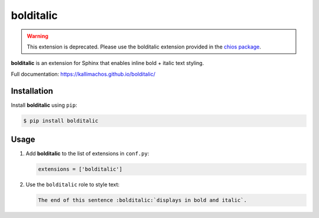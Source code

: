 ==========
bolditalic
==========

.. image:: https://travis-ci.org/kallimachos/bolditalic.svg?branch=master
   :target: https://travis-ci.org/kallimachos/bolditalic

.. image:: https://img.shields.io/pypi/status/bolditalic.svg?style=flat
   :target: https://pypi.python.org/pypi/bolditalic

.. image:: https://img.shields.io/pypi/v/bolditalic.svg?style=flat
   :target: https://pypi.python.org/pypi/bolditalic

.. image:: https://img.shields.io/badge/Python-2.7-brightgreen.svg?style=flat
   :target: http://python.org

.. image:: https://img.shields.io/badge/Python-3.4-brightgreen.svg?style=flat
   :target: http://python.org

.. image:: http://img.shields.io/badge/license-GPL-blue.svg?style=flat
   :target: http://opensource.org/licenses/GPL-3.0

.. warning::

   This extension is deprecated. Please use the bolditalic extension provided
   in the `chios package <https://pypi.python.org/pypi/chios>`_.

**bolditalic** is an extension for Sphinx that enables inline bold + italic
text styling.

Full documentation: https://kallimachos.github.io/bolditalic/


Installation
~~~~~~~~~~~~

Install **bolditalic** using ``pip``:

.. code::

   $ pip install bolditalic


Usage
~~~~~

#. Add **bolditalic** to the list of extensions in ``conf.py``:

   .. code::

      extensions = ['bolditalic']

#. Use the ``bolditalic`` role to style text:

   .. code::

      The end of this sentence :bolditalic:`displays in bold and italic`.


